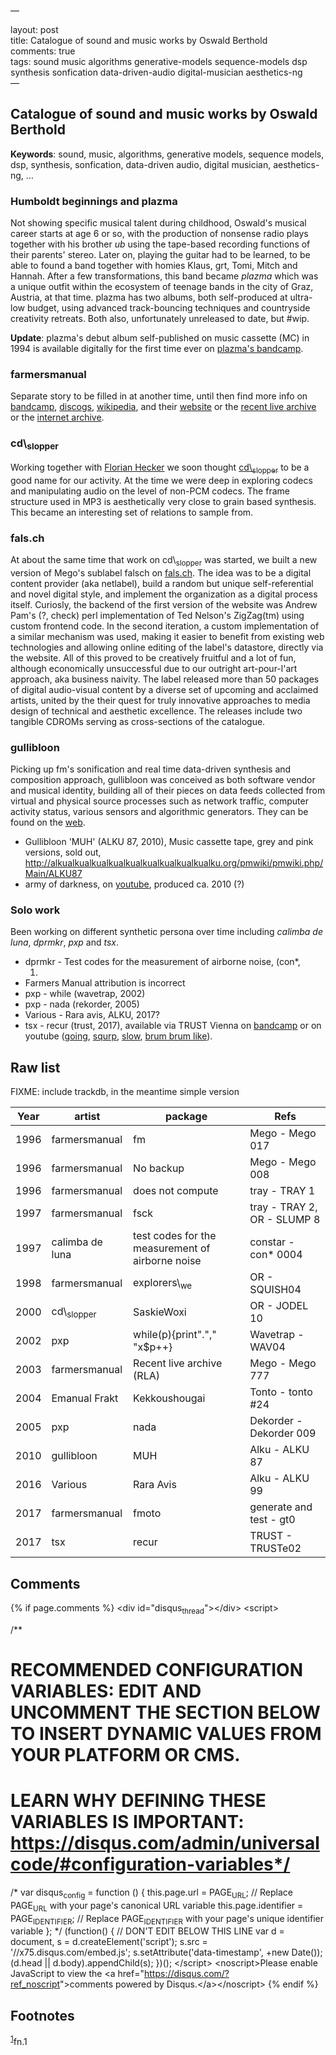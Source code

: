 ---

layout: post\\
title: Catalogue of sound and music works by Oswald Berthold\\
comments: true\\
tags: sound music algorithms generative-models sequence-models dsp synthesis sonfication data-driven-audio digital-musician aesthetics-ng\\
---

** Catalogue of sound and music works by Oswald Berthold
   :PROPERTIES:
   :CUSTOM_ID: catalogue-of-sound-and-music-works-by-oswald-berthold
   :END:

*Keywords*: sound, music, algorithms, generative models, sequence
models, dsp, synthesis, sonfication, data-driven audio, digital
musician, aesthetics-ng, ...

*** Humboldt beginnings and plazma
    :PROPERTIES:
    :CUSTOM_ID: humboldt-beginnings-and-plazma
    :END:

Not showing specific musical talent during childhood, Oswald's musical
career starts at age 6 or so, with the production of nonsense radio
plays together with his brother /ub/ using the tape-based recording
functions of their parents' stereo. Later on, playing the guitar had
to be learned, to be able to found a band together with homies Klaus,
grt, Tomi, Mitch and Hannah. After a few transformations, this band
became /plazma/ which was a unique outfit within the ecosystem of
teenage bands in the city of Graz, Austria, at that time. plazma
has two albums, both self-produced at ultra-low budget, using advanced
track-bouncing techniques and countryside creativity retreats. Both
also, unfortunately unreleased to date, but #wip.

*Update*: plazma's debut album self-published on music cassette (MC) in
1994 is available digitally for the first time ever on [[https://plazmagraz.bandcamp.com/releases][plazma's bandcamp]].

*** farmersmanual
    :PROPERTIES:
    :CUSTOM_ID: farmersmanual
    :END:

Separate story to be filled in at another time, until then find more
info on [[https://farmersmanual.bandcamp.com/][bandcamp]], [[https://www.discogs.com/artist/356-Farmers-Manual][discogs]], [[https://en.wikipedia.org/wiki/Farmers_Manual][wikipedia]], and their [[http://web.fm][website]] or the [[http://rla.web.fm][recent
live archive]] or the [[https://archive.org/search.php?query=farmersmanual][internet archive]].

*** cd\_slopper
    :PROPERTIES:
    :CUSTOM_ID: cd_slopper
    :END:

Working together with [[http://florianhecker.blogspot.com/][Florian Hecker]] we soon thought [[https://www.discogs.com/artist/11328-CD_slopper][cd\_slopper]] to be
a good name for our activity. At the time we were deep in exploring
codecs and manipulating audio on the level of non-PCM codecs. The
frame structure used in MP3 is aesthetically very close to grain based
synthesis. This became an interesting set of relations to sample from.

*** fals.ch
    :PROPERTIES:
    :CUSTOM_ID: fals.ch
    :END:

At about the same time that work on cd\_slopper was started, we built
a new version of Mego's sublabel falsch on [[https://web.archive.org/web/19991218005216/http://fals.ch][fals.ch]]. The idea was to be
a digital content provider (aka netlabel), build a random but unique
self-referential and novel digital style, and implement the
organization as a digital process itself. Curiosly, the backend of the
first version of the website was Andrew Pam's (?, check) perl
implementation of Ted Nelson's ZigZag(tm) using custom frontend
code. In the second iteration, a custom implementation of a similar
mechanism was used, making it easier to benefit from existing web
technologies and allowing online editing of the label's datastore,
directly via the website. All of this proved to be creatively fruitful
and a lot of fun, although economically unsuccessful due to our
outright art-pour-l'art approach, aka business naivity. The label
released more than 50 packages of digital audio-visual content by a
diverse set of upcoming and acclaimed artists, united by the their
quest for truly innovative approaches to media design of technical and
aesthetic excellence. The releases include two tangible CDROMs serving
as cross-sections of the catalogue.

*** gullibloon
    :PROPERTIES:
    :CUSTOM_ID: gullibloon
    :END:

Picking up fm's sonification and real time data-driven synthesis and
composition approach, gullibloon was conceived as both software vendor
and musical identity, building all of their pieces on data feeds
collected from virtual and physical source processes such as network
traffic, computer activity status, various sensors and algorithmic
generators. They can be found on the [[https://gullibloon.org][web]].

-  Gullibloon 'MUH' (ALKU 87, 2010), Music cassette tape, grey and pink
   versions, sold out,
   [[http://alkualkualkualkualkualkualkualkualkualku.org/pmwiki/pmwiki.php/Main/ALKU87]]
-  army of darkness, on
   [[https://www.youtube.com/watch?v=a7nEPDXEioM&t=28s][youtube]],
   produced ca. 2010 (?)

*** Solo work
    :PROPERTIES:
    :CUSTOM_ID: solo-work
    :END:

Been working on different synthetic persona over time including
/calimba de luna/, /dprmkr/, /pxp/ and /tsx/.

-  dprmkr - Test codes for the measurement of airborne noise, (con*,
   1997)
-  Farmers Manual attribution is incorrect
-  pxp - while (wavetrap, 2002)
-  pxp - nada (rekorder, 2005)
-  Various - Rara avis, ALKU, 2017?
-  tsx - recur (trust, 2017), available via TRUST Vienna on
   [[https://trust.bandcamp.com/album/recur][bandcamp]] or on youtube ([[https://www.youtube.com/watch?v=K6gjx773udo][going]], [[https://www.youtube.com/watch?v=lSqJ-OmqtDA][squrp]], [[https://www.youtube.com/watch?v=-MyBKmX7xpA][slow]], [[https://www.youtube.com/watch?v=oEtSrK6kbO4][brum brum like]]).

** Raw list
   :PROPERTIES:
   :CUSTOM_ID: raw-list
   :END:

FIXME: include trackdb, in the meantime simple version

| *Year* | *artist*        | *package*                                        | *Refs*                      |
|--------+-----------------+--------------------------------------------------+-----------------------------|
|   1996 | farmersmanual   | fm                                               | Mego - Mego 017             |
|   1996 | farmersmanual   | No backup                                        | Mego - Mego 008             |
|   1996 | farmersmanual   | does not compute                                 | tray - TRAY 1               |
|   1997 | farmersmanual   | fsck                                             | tray - TRAY 2, OR - SLUMP 8 |
|   1997 | calimba de luna | test codes for the measurement of airborne noise | constar - con* 0004         |
|   1998 | farmersmanual   | explorers\_we                                    | OR - SQUISH04               |
|   2000 | cd\_slopper     | SaskieWoxi                                       | OR - JODEL 10               |
|   2002 | pxp             | while(p){print"."," "x$p++}                      | Wavetrap - WAV04            |
|   2003 | farmersmanual   | Recent live archive (RLA)                        | Mego - Mego 777             |
|   2004 | Emanual Frakt   | Kekkoushougai                                    | Tonto - tonto #24           |
|   2005 | pxp             | nada                                             | Dekorder - Dekorder 009     |
|   2010 | gullibloon      | MUH                                              | Alku - ALKU 87              |
|   2016 | Various         | Rara Avis                                        | Alku - ALKU 99              |
|   2017 | farmersmanual   | fmoto                                            | generate and test - gt0     |
|   2017 | tsx             | recur                                            | TRUST - TRUSTe02            |

#+BEGIN_HTML
  <!--
  References: autopop, augmented creativity, augmented editing,
  teaching, game sounds, sonification, information sound scapes.
  -->
#+END_HTML

#+BEGIN_HTML
  <!-- {% include archive.html %} -->
#+END_HTML

** Comments
   :PROPERTIES:
   :CUSTOM_ID: comments
   :END:

{% if page.comments %}
<div id="disqus_thread"></div>
<script>

/**
*  RECOMMENDED CONFIGURATION VARIABLES: EDIT AND UNCOMMENT THE SECTION BELOW TO INSERT DYNAMIC VALUES FROM YOUR PLATFORM OR CMS.
*  LEARN WHY DEFINING THESE VARIABLES IS IMPORTANT: https://disqus.com/admin/universalcode/#configuration-variables*/
/*
var disqus_config = function () {
this.page.url = PAGE_URL;  // Replace PAGE_URL with your page's canonical URL variable
this.page.identifier = PAGE_IDENTIFIER; // Replace PAGE_IDENTIFIER with your page's unique identifier variable
};
*/
(function() { // DON'T EDIT BELOW THIS LINE
var d = document, s = d.createElement('script');
s.src = '//x75.disqus.com/embed.js';
s.setAttribute('data-timestamp', +new Date());
(d.head || d.body).appendChild(s);
})();
</script>
<noscript>Please enable JavaScript to view the <a href="https://disqus.com/?ref_noscript">comments powered by Disqus.</a></noscript>
{% endif %}

** Footnotes
   :PROPERTIES:
   :CUSTOM_ID: footnotes
   :END:

@@html:<sup>@@@@html:<a id="fn.1" href="#fnr.1">@@1@@html:</a>@@@@html:</sup>@@fn.1

